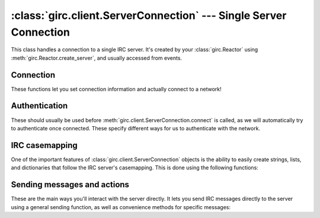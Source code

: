 :class:`girc.client.ServerConnection` --- Single Server Connection
==================================================================

.. class:: girc.client.ServerConnection

This class handles a connection to a single IRC server. It's created by your :class:`girc.Reactor` using :meth:`girc.Reactor.create_server`, and usually accessed from events.

Connection
----------

These functions let you set connection information and actually connect to a network!

.. automethod:: girc.client.ServerConnection.set_user_info

.. automethod:: girc.client.ServerConnection.set_connect_password

.. automethod:: girc.client.ServerConnection.join_channels

    This example joins the channels ``#example`` and ``#cool``:

    .. code-block:: python

        server.join_channels('#example', '#cool')

.. automethod:: girc.client.ServerConnection.connect

    This method should be called once the necessary user info is set using
    :meth:`girc.client.ServerConnection.set_user_info`

Authentication
--------------

These should usually be used before :meth:`girc.client.ServerConnection.connect` is called, as we will automatically try to authenticate once connected. These specify different ways for us to authenticate with the network.

.. automethod:: girc.client.ServerConnection.sasl_plain

IRC casemapping
---------------

One of the important features of :class:`girc.client.ServerConnection` objects is the ability to easily create strings, lists, and dictionaries that follow the IRC server's casemapping. This is done using the following functions:

.. automethod:: girc.client.ServerConnection.istring

.. automethod:: girc.client.ServerConnection.ilist

.. automethod:: girc.client.ServerConnection.idict

Sending messages and actions
----------------------------

These are the main ways you'll interact with the server directly. It lets you send IRC messages directly to the server using a general sending function, as well as convenience methods for specific messages:

.. automethod:: girc.client.ServerConnection.send

.. automethod:: girc.client.ServerConnection.action

.. automethod:: girc.client.ServerConnection.msg

.. automethod:: girc.client.ServerConnection.notice

.. automethod:: girc.client.ServerConnection.ctcp

.. automethod:: girc.client.ServerConnection.ctcp_reply

.. automethod:: girc.client.ServerConnection.join_channel

.. automethod:: girc.client.ServerConnection.part_channel

.. automethod:: girc.client.ServerConnection.mode
